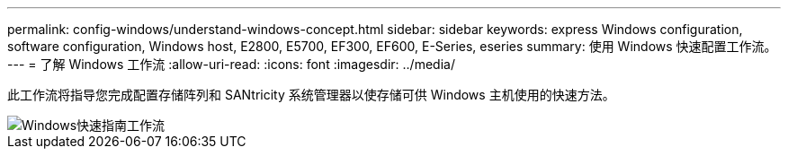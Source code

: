 ---
permalink: config-windows/understand-windows-concept.html 
sidebar: sidebar 
keywords: express Windows configuration, software configuration, Windows host, E2800, E5700, EF300, EF600, E-Series, eseries 
summary: 使用 Windows 快速配置工作流。 
---
= 了解 Windows 工作流
:allow-uri-read: 
:icons: font
:imagesdir: ../media/


[role="lead"]
此工作流将指导您完成配置存储阵列和 SANtricity 系统管理器以使存储可供 Windows 主机使用的快速方法。

image::../media/1130_flw_sys_mgr_windows_express_guide_all_protocols.png[Windows快速指南工作流]
